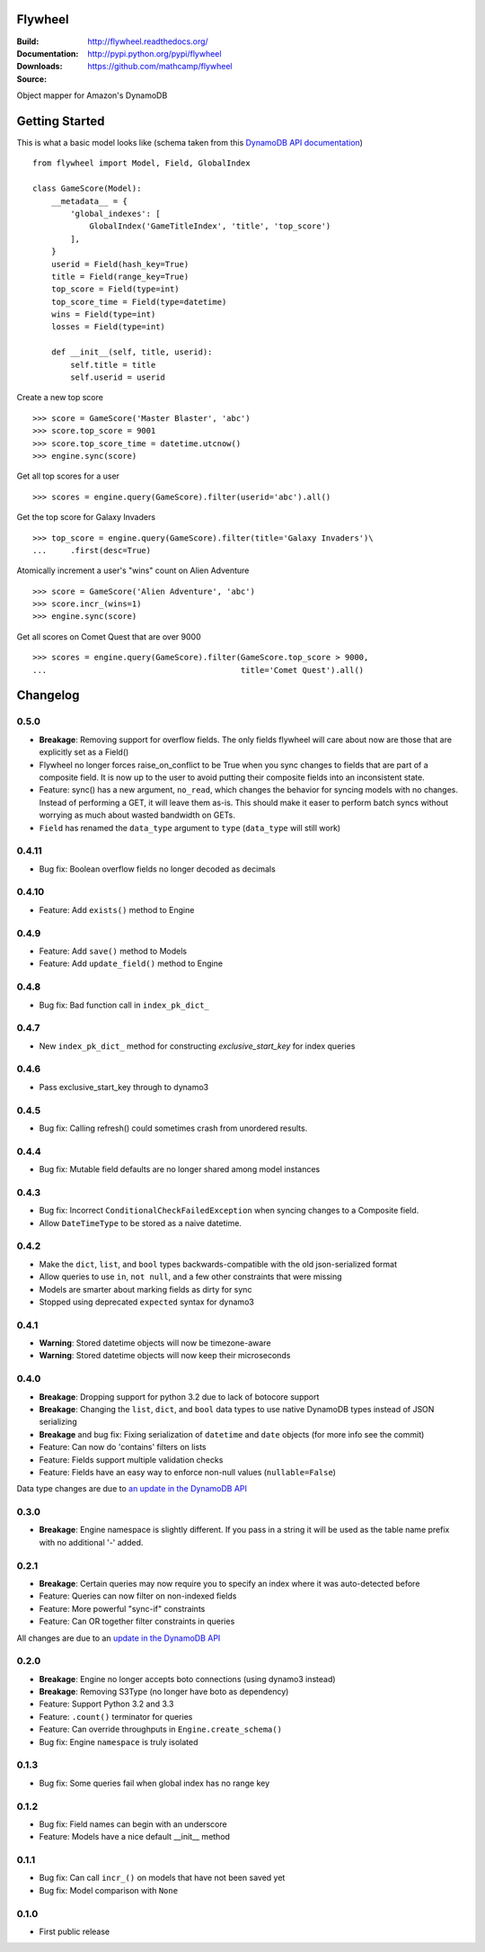 Flywheel
========
:Build: |build|_ |coverage|_
:Documentation: http://flywheel.readthedocs.org/
:Downloads: http://pypi.python.org/pypi/flywheel
:Source: https://github.com/mathcamp/flywheel

.. |build| image:: https://travis-ci.org/mathcamp/flywheel.png?branch=master
.. _build: https://travis-ci.org/mathcamp/flywheel
.. |coverage| image:: https://coveralls.io/repos/mathcamp/flywheel/badge.png?branch=master
.. _coverage: https://coveralls.io/r/mathcamp/flywheel?branch=master

Object mapper for Amazon's DynamoDB

Getting Started
===============
This is what a basic model looks like (schema taken from this `DynamoDB
API documentation
<http://docs.aws.amazon.com/amazondynamodb/latest/developerguide/GSI.html>`_)

::

    from flywheel import Model, Field, GlobalIndex

    class GameScore(Model):
        __metadata__ = {
            'global_indexes': [
                GlobalIndex('GameTitleIndex', 'title', 'top_score')
            ],
        }
        userid = Field(hash_key=True)
        title = Field(range_key=True)
        top_score = Field(type=int)
        top_score_time = Field(type=datetime)
        wins = Field(type=int)
        losses = Field(type=int)

        def __init__(self, title, userid):
            self.title = title
            self.userid = userid

Create a new top score

::

    >>> score = GameScore('Master Blaster', 'abc')
    >>> score.top_score = 9001
    >>> score.top_score_time = datetime.utcnow()
    >>> engine.sync(score)

Get all top scores for a user

::

    >>> scores = engine.query(GameScore).filter(userid='abc').all()

Get the top score for Galaxy Invaders

::

    >>> top_score = engine.query(GameScore).filter(title='Galaxy Invaders')\
    ...     .first(desc=True)

Atomically increment a user's "wins" count on Alien Adventure

::

    >>> score = GameScore('Alien Adventure', 'abc')
    >>> score.incr_(wins=1)
    >>> engine.sync(score)

Get all scores on Comet Quest that are over 9000

::

    >>> scores = engine.query(GameScore).filter(GameScore.top_score > 9000,
    ...                                         title='Comet Quest').all()


Changelog
=========

0.5.0
-----
* **Breakage**: Removing support for overflow fields. The only fields flywheel will care about now are those that are explicitly set as a Field()
* Flywheel no longer forces raise_on_conflict to be True when you sync changes to fields that are part of a composite field. It is now up to the user to avoid putting their composite fields into an inconsistent state.
* Feature: sync() has a new argument, ``no_read``, which changes the behavior for syncing models with no changes. Instead of performing a GET, it will leave them as-is. This should make it easer to perform batch syncs without worrying as much about wasted bandwidth on GETs. 
* ``Field`` has renamed the ``data_type`` argument to ``type`` (``data_type`` will still work)

0.4.11
------
* Bug fix: Boolean overflow fields no longer decoded as decimals 

0.4.10
------
* Feature: Add ``exists()`` method to Engine 

0.4.9
-----
* Feature: Add ``save()`` method to Models 
* Feature: Add ``update_field()`` method to Engine 

0.4.8
-----
* Bug fix: Bad function call in ``index_pk_dict_``

0.4.7
-----
* New ``index_pk_dict_`` method for constructing `exclusive_start_key` for index queries 

0.4.6
-----
* Pass exclusive_start_key through to dynamo3 

0.4.5
-----
* Bug fix: Calling refresh() could sometimes crash from unordered results.

0.4.4
-----
* Bug fix: Mutable field defaults are no longer shared among model instances

0.4.3
-----
* Bug fix: Incorrect ``ConditionalCheckFailedException`` when syncing changes to a Composite field.
* Allow ``DateTimeType`` to be stored as a naive datetime.

0.4.2
-----
* Make the ``dict``, ``list``, and ``bool`` types backwards-compatible with the old json-serialized format 
* Allow queries to use ``in``, ``not null``, and a few other constraints that were missing 
* Models are smarter about marking fields as dirty for sync 
* Stopped using deprecated ``expected`` syntax for dynamo3

0.4.1
-----
* **Warning**: Stored datetime objects will now be timezone-aware 
* **Warning**: Stored datetime objects will now keep their microseconds 

0.4.0
-----
* **Breakage**: Dropping support for python 3.2 due to lack of botocore support
* **Breakage**: Changing the ``list``, ``dict``, and ``bool`` data types to use native DynamoDB types instead of JSON serializing
* **Breakage** and bug fix: Fixing serialization of ``datetime`` and ``date`` objects (for more info see the commit) 
* Feature: Can now do 'contains' filters on lists
* Feature: Fields support multiple validation checks
* Feature: Fields have an easy way to enforce non-null values (``nullable=False``)

Data type changes are due to `an update in the DynamoDB API
<https://aws.amazon.com/blogs/aws/dynamodb-update-json-and-more/>`_

0.3.0
-----
* **Breakage**: Engine namespace is slightly different. If you pass in a string it will be used as the table name prefix with no additional '-' added.

0.2.1
-----
* **Breakage**: Certain queries may now require you to specify an index where it was auto-detected before
* Feature: Queries can now filter on non-indexed fields
* Feature: More powerful "sync-if" constraints
* Feature: Can OR together filter constraints in queries

All changes are due to an `update in the DynamoDB API
<http://aws.amazon.com/blogs/aws/improved-queries-and-updates-for-dynamodb/>`_

0.2.0
-----
* **Breakage**: Engine no longer accepts boto connections (using dynamo3 instead)
* **Breakage**: Removing S3Type (no longer have boto as dependency)
* Feature: Support Python 3.2 and 3.3
* Feature: ``.count()`` terminator for queries 
* Feature: Can override throughputs in ``Engine.create_schema()`` 
* Bug fix: Engine ``namespace`` is truly isolated 

0.1.3
-----
* Bug fix: Some queries fail when global index has no range key 

0.1.2
-----
* Bug fix: Field names can begin with an underscore 
* Feature: Models have a nice default __init__ method 

0.1.1
-----
* Bug fix: Can call ``incr_()`` on models that have not been saved yet 
* Bug fix: Model comparison with ``None`` 

0.1.0
-----
* First public release


